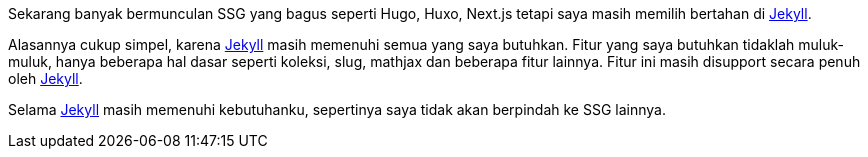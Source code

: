 :page-title     : Tentang jekyll
:page-signed-by : Deo Valiandro. M <valiandrod@gmail.com>
:page-layout    : default
:page-category  : jekyll
:page-time      : 2023-04-08


Sekarang banyak bermunculan SSG yang bagus seperti Hugo, Huxo, Next.js tetapi
saya masih memilih bertahan di https://jekyllrb.com/[Jekyll].

Alasannya cukup simpel, karena https://jekyllrb.com/[Jekyll] masih memenuhi
semua yang saya butuhkan. Fitur yang saya butuhkan tidaklah muluk-muluk, hanya
beberapa hal dasar seperti koleksi, slug, mathjax dan beberapa fitur lainnya.
Fitur ini masih disupport secara penuh oleh https://jekyllrb.com/[Jekyll].

Selama https://jekyllrb.com/[Jekyll] masih memenuhi kebutuhanku, sepertinya saya
tidak akan berpindah ke SSG lainnya.